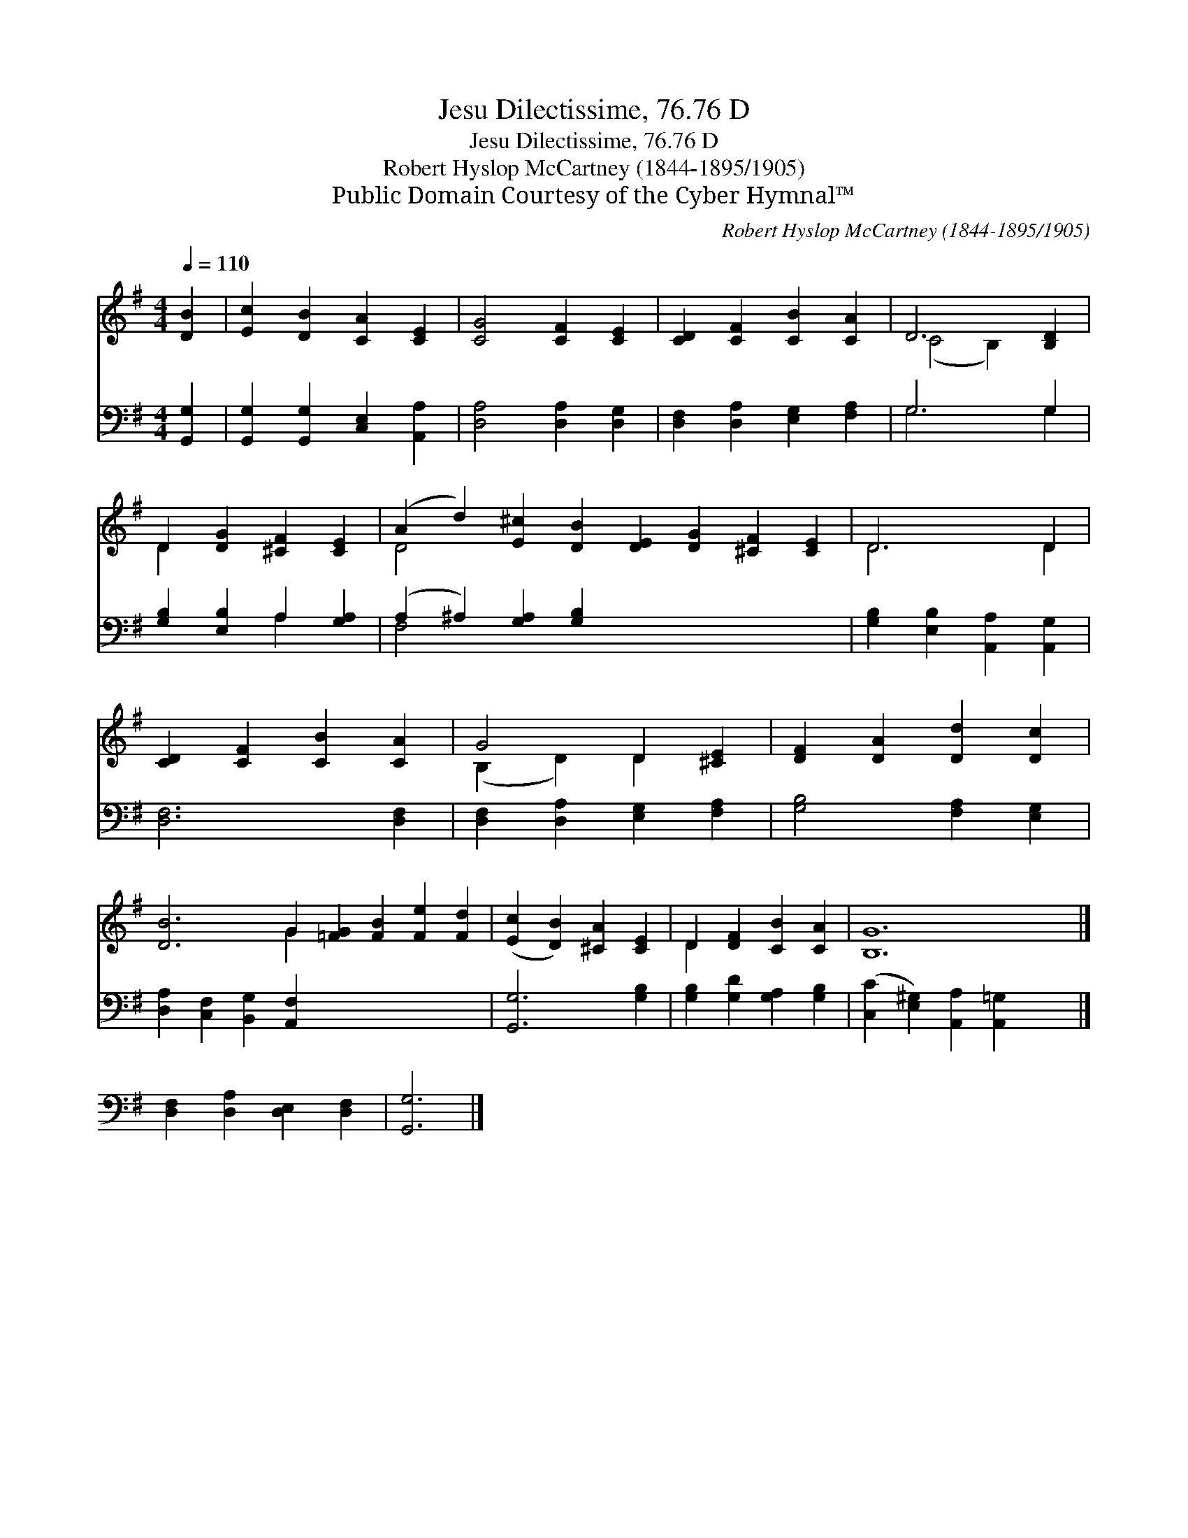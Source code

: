 X:1
T:Jesu Dilectissime, 76.76 D
T:Jesu Dilectissime, 76.76 D
T:Robert Hyslop McCartney (1844-1895/1905)
T:Public Domain Courtesy of the Cyber Hymnal™
C:Robert Hyslop McCartney (1844-1895/1905)
Z:Public Domain
Z:Courtesy of the Cyber Hymnal™
%%score ( 1 2 ) ( 3 4 )
L:1/8
Q:1/4=110
M:4/4
K:G
V:1 treble 
V:2 treble 
V:3 bass 
V:4 bass 
V:1
 [DB]2 | [Ec]2 [DB]2 [CA]2 [CE]2 | [CG]4 [CF]2 [CE]2 | [CD]2 [CF]2 [CB]2 [CA]2 | D6 [B,D]2 | %5
 D2 [DG]2 [^CF]2 [CE]2 | (A2 d2) [E^c]2 [DB]2 [DE]2 [DG]2 [^CF]2 [CE]2 | D6 D2 | %8
 [CD]2 [CF]2 [CB]2 [CA]2 | G4 D2 [^CE]2 | [DF]2 [DA]2 [Dd]2 [Dc]2 | %11
 [DB]6 G2 [=FG]2 [FB]2 [Fe]2 [Fd]2 | ([Ec]2 [DB]2) [^CA]2 [CE]2 | D2 [DF]2 [CB]2 [CA]2 | [B,G]12 |] %15
 x8 | x6 |] %17
V:2
 x2 | x8 | x8 | x8 | (C4 B,2) x2 | D2 x6 | D4 x12 | D6 D2 | x8 | (B,2 D2) D2 x2 | x8 | x6 G2 x8 | %12
 x8 | D2 x6 | x12 |] x8 | x6 |] %17
V:3
 [G,,G,]2 | [G,,G,]2 [G,,G,]2 [C,E,]2 [A,,A,]2 | [D,A,]4 [D,A,]2 [D,G,]2 | %3
 [D,F,]2 [D,A,]2 [E,G,]2 [F,A,]2 | G,6 G,2 | [G,B,]2 [E,B,]2 A,2 [G,A,]2 | %6
 (A,2 ^A,2) [G,A,]2 [G,B,]2 x8 | [G,B,]2 [E,B,]2 [A,,A,]2 [A,,G,]2 | [D,F,]6 [D,F,]2 | %9
 [D,F,]2 [D,A,]2 [E,G,]2 [F,A,]2 | [G,B,]4 [F,A,]2 [E,G,]2 | [D,A,]2 [C,F,]2 [B,,G,]2 [A,,F,]2 x8 | %12
 [G,,G,]6 [G,B,]2 | [G,B,]2 [G,D]2 [G,A,]2 [G,B,]2 | ([C,C]2 [E,^G,]2) [A,,A,]2 [A,,=G,]2 x4 |] %15
 [D,F,]2 [D,A,]2 [D,E,]2 [D,F,]2 | [G,,G,]6 |] %17
V:4
 x2 | x8 | x8 | x8 | G,6 G,2 | x4 A,2 x2 | F,4 x12 | x8 | x8 | x8 | x8 | x16 | x8 | x8 | x12 |] %15
 x8 | x6 |] %17

